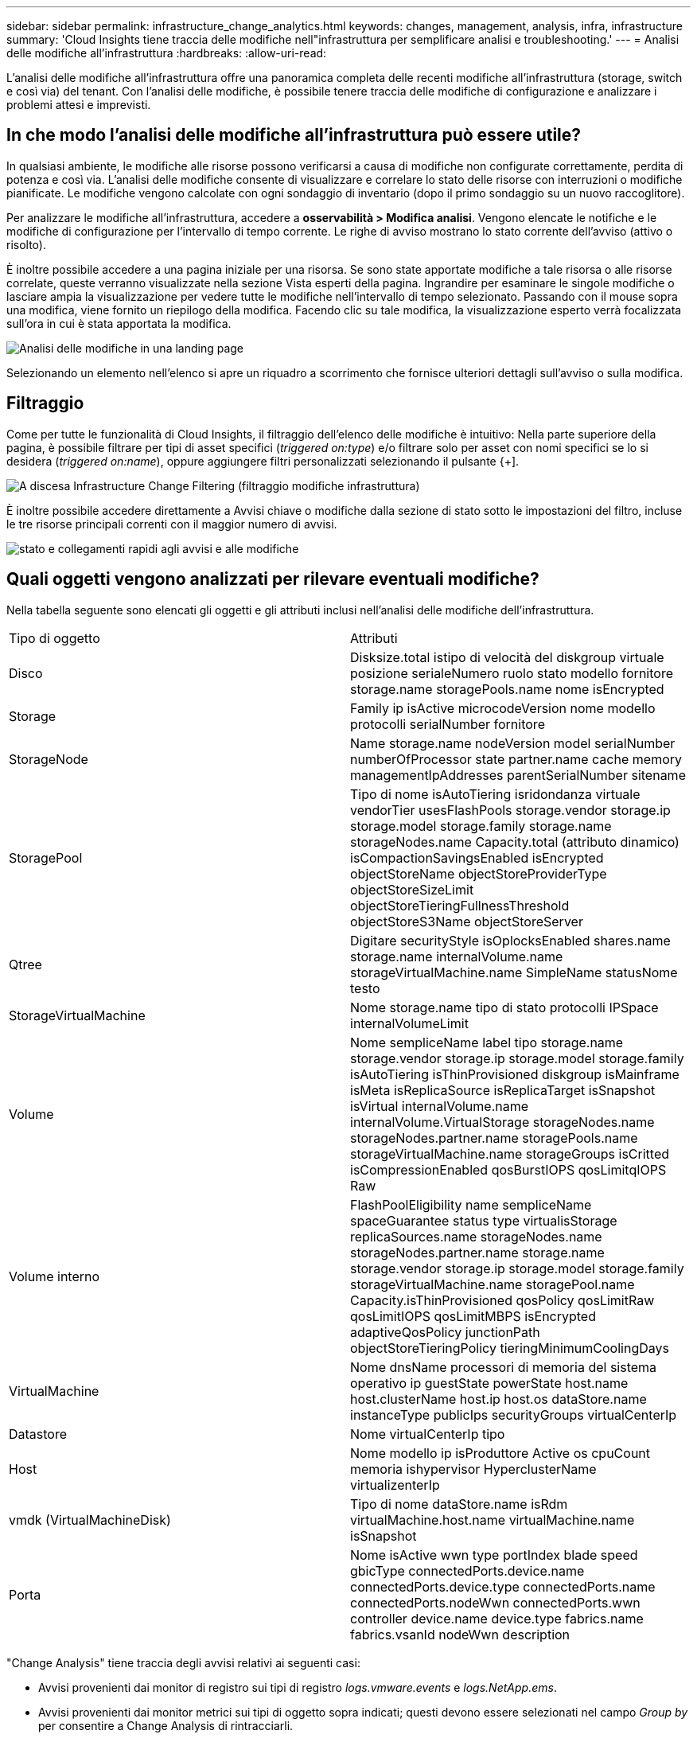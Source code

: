 ---
sidebar: sidebar 
permalink: infrastructure_change_analytics.html 
keywords: changes, management, analysis, infra, infrastructure 
summary: 'Cloud Insights tiene traccia delle modifiche nell"infrastruttura per semplificare analisi e troubleshooting.' 
---
= Analisi delle modifiche all'infrastruttura
:hardbreaks:
:allow-uri-read: 


[role="lead"]
L'analisi delle modifiche all'infrastruttura offre una panoramica completa delle recenti modifiche all'infrastruttura (storage, switch e così via) del tenant. Con l'analisi delle modifiche, è possibile tenere traccia delle modifiche di configurazione e analizzare i problemi attesi e imprevisti.



== In che modo l'analisi delle modifiche all'infrastruttura può essere utile?

In qualsiasi ambiente, le modifiche alle risorse possono verificarsi a causa di modifiche non configurate correttamente, perdita di potenza e così via. L'analisi delle modifiche consente di visualizzare e correlare lo stato delle risorse con interruzioni o modifiche pianificate. Le modifiche vengono calcolate con ogni sondaggio di inventario (dopo il primo sondaggio su un nuovo raccoglitore).

Per analizzare le modifiche all'infrastruttura, accedere a *osservabilità > Modifica analisi*. Vengono elencate le notifiche e le modifiche di configurazione per l'intervallo di tempo corrente. Le righe di avviso mostrano lo stato corrente dell'avviso (attivo o risolto).

È inoltre possibile accedere a una pagina iniziale per una risorsa. Se sono state apportate modifiche a tale risorsa o alle risorse correlate, queste verranno visualizzate nella sezione Vista esperti della pagina. Ingrandire per esaminare le singole modifiche o lasciare ampia la visualizzazione per vedere tutte le modifiche nell'intervallo di tempo selezionato. Passando con il mouse sopra una modifica, viene fornito un riepilogo della modifica. Facendo clic su tale modifica, la visualizzazione esperto verrà focalizzata sull'ora in cui è stata apportata la modifica.

image:change_analysis_on_a_landing_page.png["Analisi delle modifiche in una landing page"]

Selezionando un elemento nell'elenco si apre un riquadro a scorrimento che fornisce ulteriori dettagli sull'avviso o sulla modifica.



== Filtraggio

Come per tutte le funzionalità di Cloud Insights, il filtraggio dell'elenco delle modifiche è intuitivo: Nella parte superiore della pagina, è possibile filtrare per tipi di asset specifici (_triggered on:type_) e/o filtrare solo per asset con nomi specifici se lo si desidera (_triggered on:name_), oppure aggiungere filtri personalizzati selezionando il pulsante {+].

image:infraChange_filter_dropdown.png["A discesa Infrastructure Change Filtering (filtraggio modifiche infrastruttura)"]

È inoltre possibile accedere direttamente a Avvisi chiave o modifiche dalla sezione di stato sotto le impostazioni del filtro, incluse le tre risorse principali correnti con il maggior numero di avvisi.

image:Change_Analysis_filters_and_status.png["stato e collegamenti rapidi agli avvisi e alle modifiche"]



== Quali oggetti vengono analizzati per rilevare eventuali modifiche?

Nella tabella seguente sono elencati gli oggetti e gli attributi inclusi nell'analisi delle modifiche dell'infrastruttura.

|===


| Tipo di oggetto | Attributi 


| Disco | Disksize.total istipo di velocità del diskgroup virtuale posizione serialeNumero ruolo stato modello fornitore storage.name storagePools.name nome isEncrypted 


| Storage | Family ip isActive microcodeVersion nome modello protocolli serialNumber fornitore 


| StorageNode | Name storage.name nodeVersion model serialNumber numberOfProcessor state partner.name cache memory managementIpAddresses parentSerialNumber sitename 


| StoragePool | Tipo di nome isAutoTiering isridondanza virtuale vendorTier usesFlashPools storage.vendor storage.ip storage.model storage.family storage.name storageNodes.name Capacity.total (attributo dinamico) isCompactionSavingsEnabled isEncrypted objectStoreName objectStoreProviderType objectStoreSizeLimit objectStoreTieringFullnessThreshold objectStoreS3Name objectStoreServer 


| Qtree | Digitare securityStyle isOplocksEnabled shares.name storage.name internalVolume.name storageVirtualMachine.name SimpleName statusNome testo 


| StorageVirtualMachine | Nome storage.name tipo di stato protocolli IPSpace internalVolumeLimit 


| Volume | Nome sempliceName label tipo storage.name storage.vendor storage.ip storage.model storage.family isAutoTiering isThinProvisioned diskgroup isMainframe isMeta isReplicaSource isReplicaTarget isSnapshot isVirtual internalVolume.name internalVolume.VirtualStorage storageNodes.name storageNodes.partner.name storagePools.name storageVirtualMachine.name storageGroups isCritted isCompressionEnabled qosBurstIOPS qosLimitqIOPS Raw 


| Volume interno | FlashPoolEligibility name sempliceName spaceGuarantee status type virtualisStorage replicaSources.name storageNodes.name storageNodes.partner.name storage.name storage.vendor storage.ip storage.model storage.family storageVirtualMachine.name storagePool.name Capacity.isThinProvisioned qosPolicy qosLimitRaw qosLimitIOPS qosLimitMBPS isEncrypted adaptiveQosPolicy junctionPath objectStoreTieringPolicy tieringMinimumCoolingDays 


| VirtualMachine | Nome dnsName processori di memoria del sistema operativo ip guestState powerState host.name host.clusterName host.ip host.os dataStore.name instanceType publicIps securityGroups virtualCenterIp 


| Datastore | Nome virtualCenterIp tipo 


| Host | Nome modello ip isProduttore Active os cpuCount memoria ishypervisor HyperclusterName virtualizenterIp 


| vmdk (VirtualMachineDisk) | Tipo di nome dataStore.name isRdm virtualMachine.host.name virtualMachine.name isSnapshot 


| Porta | Nome isActive wwn type portIndex blade speed gbicType connectedPorts.device.name connectedPorts.device.type connectedPorts.name connectedPorts.nodeWwn connectedPorts.wwn controller device.name device.type fabrics.name fabrics.vsanId nodeWwn description 
|===
"Change Analysis" tiene traccia degli avvisi relativi ai seguenti casi:

* Avvisi provenienti dai monitor di registro sui tipi di registro _logs.vmware.events_ e _logs.NetApp.ems_.
* Avvisi provenienti dai monitor metrici sui tipi di oggetto sopra indicati; questi devono essere selezionati nel campo _Group by_ per consentire a Change Analysis di rintracciarli.


